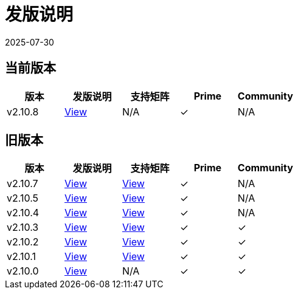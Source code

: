 = 发版说明
:revdate: 2025-07-30
:page-revdate: {revdate}

== 当前版本

|===
| 版本 | 发版说明 | 支持矩阵 | Prime | Community

| v2.10.8
| https://github.com/rancher/rancher/releases/tag/v2.10.8[View]
| N/A
| &#10003;
| N/A
|===

== 旧版本

|===
| 版本 | 发版说明 | 支持矩阵 | Prime | Community

| v2.10.7
| https://github.com/rancher/rancher/releases/tag/v2.10.7[View]
| https://www.suse.com/suse-rancher/support-matrix/all-supported-versions/rancher-v2-10-7/[View]
| &#10003;
| N/A

| v2.10.5
| https://github.com/rancher/rancher/releases/tag/v2.10.5[View]
| https://www.suse.com/suse-rancher/support-matrix/all-supported-versions/rancher-v2-10-5/[View]
| &#10003;
| N/A

| v2.10.4
| https://github.com/rancher/rancher/releases/tag/v2.10.4[View]
| https://www.suse.com/suse-rancher/support-matrix/all-supported-versions/rancher-v2-10-4/[View]
| &#10003;
| N/A

| v2.10.3
| https://github.com/rancher/rancher/releases/tag/v2.10.3[View]
| https://www.suse.com/suse-rancher/support-matrix/all-supported-versions/rancher-v2-10-3/[View]
| &#10003;
| &#10003;

| v2.10.2
| https://github.com/rancher/rancher/releases/tag/v2.10.2[View]
| https://www.suse.com/suse-rancher/support-matrix/all-supported-versions/rancher-v2-10-2/[View]
| &#10003;
| &#10003;

| v2.10.1
| https://github.com/rancher/rancher/releases/tag/v2.10.1[View]
| https://www.suse.com/suse-rancher/support-matrix/all-supported-versions/rancher-v2-10-1/[View]
| &#10003;
| &#10003;

| v2.10.0
| https://github.com/rancher/rancher/releases/tag/v2.10.0[View]
| N/A
| &#10003;
| &#10003;
|===